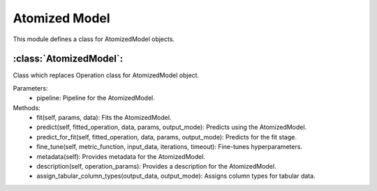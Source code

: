 Atomized Model
==============

This module defines a class for AtomizedModel objects.

:class:`AtomizedModel`:
-----------------------

Class which replaces Operation class for AtomizedModel object.

Parameters:
    - pipeline: Pipeline for the AtomizedModel.

Methods:
    - fit(self, params, data): Fits the AtomizedModel.
    - predict(self, fitted_operation, data, params, output_mode): Predicts using the AtomizedModel.
    - predict_for_fit(self, fitted_operation, data, params, output_mode): Predicts for the fit stage.
    - fine_tune(self, metric_function, input_data, iterations, timeout): Fine-tunes hyperparameters.
    - metadata(self): Provides metadata for the AtomizedModel.
    - description(self, operation_params): Provides a description for the AtomizedModel.
    - assign_tabular_column_types(output_data, output_mode): Assigns column types for tabular data.

